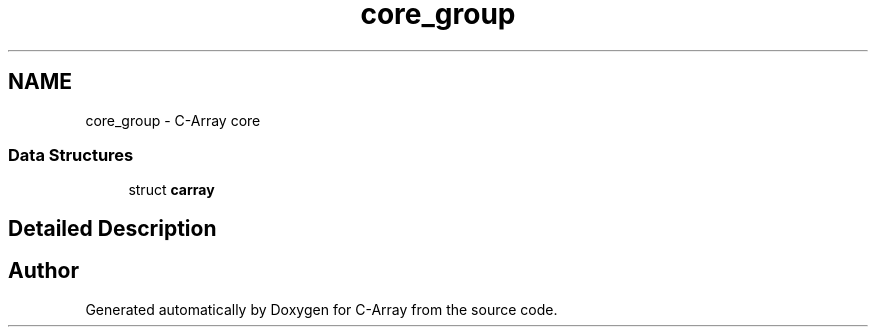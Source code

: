 .TH "core_group" 3 "Mon Sep 25 2017" "Version 0.1.3" "C-Array" \" -*- nroff -*-
.ad l
.nh
.SH NAME
core_group \- C-Array core
.SS "Data Structures"

.in +1c
.ti -1c
.RI "struct \fBcarray\fP"
.br
.in -1c
.SH "Detailed Description"
.PP 

.SH "Author"
.PP 
Generated automatically by Doxygen for C-Array from the source code\&.
